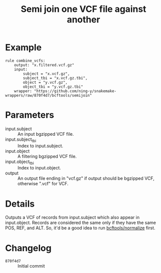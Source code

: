 #+TITLE: Semi join one VCF file against another

* Example

#+begin_src
rule combine_vcfs:
    output: "x.filtered.vcf.gz"
    input:
        subject = "x.vcf.gz",
        subject_tbi = "x.vcf.gz.tbi",
        object = "y.vcf.gz",
        object_tbi = "y.vcf.gz.tbi"
    wrapper: "https://github.com/ning-y/snakemake-wrappers/raw/870f4d7/bcftools/semijoin"
#+end_src

* Parameters

- input.subject ::
  An input bgzipped VCF file.
- input.subject_tbi ::
  Index to input.subject.
- input.object ::
  A filtering bgzipped VCF file.
- input.object_tbi ::
  Index to input.object.
- output ::
  An output file ending in "vcf.gz" if output should be bgzipped VCF, otherwise ".vcf" for VCF.

* Details

Outputs a VCF of records from input.subject which also appear in input.object.
Records are considered the same only if they have the same POS, REF, and ALT.
So, it'd be a good idea to run [[../normalize][bcftools/normalize]] first.

* Changelog

- ~870f4d7~ :: Initial commit
